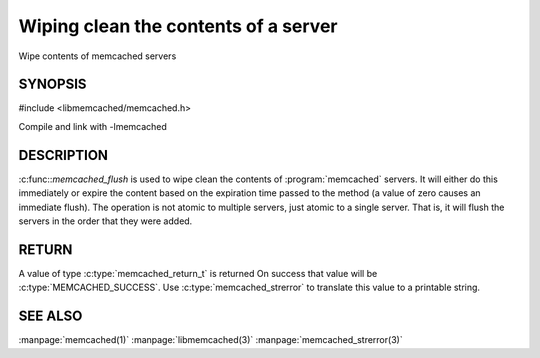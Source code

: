 =====================================
Wiping clean the contents of a server
=====================================

.. index:: object: memcached_st

Wipe contents of memcached servers


--------
SYNOPSIS
--------


#include <libmemcached/memcached.h>
 
.. c:function:: memcached_return_t memcached_flush (memcached_st *ptr, time_t expiration)

Compile and link with -lmemcached


-----------
DESCRIPTION
-----------


:c:func::`memcached_flush` is used to wipe clean the contents of :program:`memcached` servers.
It will either do this immediately or expire the content based on the
expiration time passed to the method (a value of zero causes an immediate
flush). The operation is not atomic to multiple servers, just atomic to a
single server. That is, it will flush the servers in the order that they were
added.


------
RETURN
------


A value of type :c:type:`memcached_return_t` is returned 
On success that value will be :c:type:`MEMCACHED_SUCCESS`.
Use :c:type:`memcached_strerror` to translate this value to a printable string.


--------
SEE ALSO
--------

:manpage:`memcached(1)` :manpage:`libmemcached(3)` :manpage:`memcached_strerror(3)`
